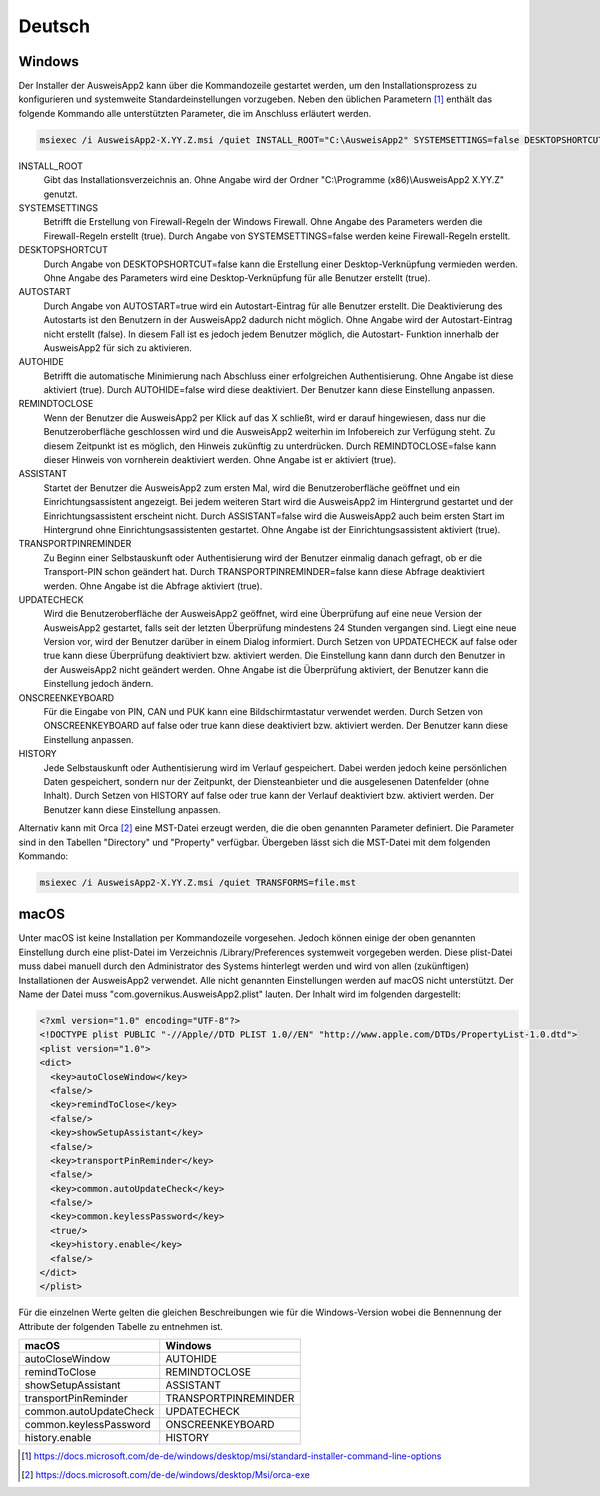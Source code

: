 Deutsch
=======

Windows
-------

Der Installer der AusweisApp2 kann über die Kommandozeile gestartet werden, um
den Installationsprozess zu konfigurieren und systemweite Standardeinstellungen
vorzugeben. Neben den üblichen Parametern [1]_ enthält das folgende Kommando
alle unterstützten Parameter, die im Anschluss erläutert werden.

.. code-block:: winbatch

  msiexec /i AusweisApp2-X.YY.Z.msi /quiet INSTALL_ROOT="C:\AusweisApp2" SYSTEMSETTINGS=false DESKTOPSHORTCUT=false AUTOSTART=false AUTOHIDE=false REMINDTOCLOSE=false ASSISTANT=false TRANSPORTPINREMINDER=false UPDATECHECK=false ONSCREENKEYBOARD=true HISTORY=false

INSTALL_ROOT
  Gibt das Installationsverzeichnis an. Ohne Angabe wird der Ordner
  "C:\\Programme (x86)\\AusweisApp2 X.YY.Z" genutzt.

SYSTEMSETTINGS
  Betrifft die Erstellung von Firewall-Regeln der Windows Firewall. Ohne Angabe
  des Parameters werden die Firewall-Regeln erstellt (true). Durch Angabe von
  SYSTEMSETTINGS=false werden keine Firewall-Regeln erstellt.

DESKTOPSHORTCUT
  Durch Angabe von DESKTOPSHORTCUT=false kann die Erstellung einer
  Desktop-Verknüpfung vermieden werden. Ohne Angabe des Parameters wird eine
  Desktop-Verknüpfung für alle Benutzer erstellt (true).

AUTOSTART
  Durch Angabe von AUTOSTART=true wird ein Autostart-Eintrag für alle Benutzer
  erstellt. Die Deaktivierung des Autostarts ist den Benutzern in der AusweisApp2
  dadurch nicht möglich. Ohne Angabe wird der Autostart-Eintrag nicht erstellt
  (false). In diesem Fall ist es jedoch jedem Benutzer möglich, die Autostart-
  Funktion innerhalb der AusweisApp2 für sich zu aktivieren.

AUTOHIDE
  Betrifft die automatische Minimierung nach Abschluss einer erfolgreichen
  Authentisierung. Ohne Angabe ist diese aktiviert (true). Durch AUTOHIDE=false
  wird diese deaktiviert. Der Benutzer kann diese Einstellung anpassen.

REMINDTOCLOSE
  Wenn der Benutzer die AusweisApp2 per Klick auf das X schließt, wird er darauf
  hingewiesen, dass nur die Benutzeroberfläche geschlossen wird und die
  AusweisApp2 weiterhin im Infobereich zur Verfügung steht. Zu diesem Zeitpunkt
  ist es möglich, den Hinweis zukünftig zu unterdrücken. Durch REMINDTOCLOSE=false
  kann dieser Hinweis von vornherein deaktiviert werden. Ohne Angabe ist er
  aktiviert (true).

ASSISTANT
  Startet der Benutzer die AusweisApp2 zum ersten Mal, wird die Benutzeroberfläche
  geöffnet und ein Einrichtungsassistent angezeigt. Bei jedem weiteren Start wird
  die AusweisApp2 im Hintergrund gestartet und der Einrichtungsassistent erscheint
  nicht. Durch ASSISTANT=false wird die AusweisApp2 auch beim ersten Start im
  Hintergrund ohne Einrichtungsassistenten gestartet. Ohne Angabe ist der
  Einrichtungsassistent aktiviert (true).

TRANSPORTPINREMINDER
  Zu Beginn einer Selbstauskunft oder Authentisierung wird der Benutzer einmalig
  danach gefragt, ob er die Transport-PIN schon geändert hat. Durch
  TRANSPORTPINREMINDER=false kann diese Abfrage deaktiviert werden. Ohne Angabe
  ist die Abfrage aktiviert (true).

UPDATECHECK
  Wird die Benutzeroberfläche der AusweisApp2 geöffnet, wird eine Überprüfung auf
  eine neue Version der AusweisApp2 gestartet, falls seit der letzten Überprüfung
  mindestens 24 Stunden vergangen sind. Liegt eine neue Version vor, wird der
  Benutzer darüber in einem Dialog informiert. Durch Setzen von UPDATECHECK auf
  false oder true kann diese Überprüfung deaktiviert bzw. aktiviert werden.
  Die Einstellung kann dann durch den Benutzer in der AusweisApp2 nicht geändert
  werden. Ohne Angabe ist die Überprüfung aktiviert, der Benutzer kann die
  Einstellung jedoch ändern.

ONSCREENKEYBOARD
  Für die Eingabe von PIN, CAN und PUK kann eine Bildschirmtastatur verwendet
  werden. Durch Setzen von ONSCREENKEYBOARD auf false oder true kann diese
  deaktiviert bzw. aktiviert werden. Der Benutzer kann diese Einstellung anpassen.

HISTORY
  Jede Selbstauskunft oder Authentisierung wird im Verlauf gespeichert. Dabei
  werden jedoch keine persönlichen Daten gespeichert, sondern nur der Zeitpunkt,
  der Diensteanbieter und die ausgelesenen Datenfelder (ohne Inhalt). Durch Setzen
  von HISTORY auf false oder true kann der Verlauf deaktiviert bzw. aktiviert
  werden. Der Benutzer kann diese Einstellung anpassen.

Alternativ kann mit Orca [2]_ eine MST-Datei erzeugt werden, die die oben
genannten Parameter definiert. Die Parameter sind in den Tabellen "Directory"
und "Property" verfügbar. Übergeben lässt sich die MST-Datei mit dem folgenden
Kommando:

.. code-block:: winbatch

  msiexec /i AusweisApp2-X.YY.Z.msi /quiet TRANSFORMS=file.mst

macOS
-----

Unter macOS ist keine Installation per Kommandozeile vorgesehen. Jedoch können
einige der oben genannten Einstellung durch eine plist-Datei im Verzeichnis
/Library/Preferences systemweit vorgegeben werden. Diese plist-Datei muss dabei
manuell durch den Administrator des Systems hinterlegt werden und wird von allen
(zukünftigen) Installationen der AusweisApp2 verwendet. Alle nicht genannten
Einstellungen werden auf macOS nicht unterstützt. Der Name der Datei muss
"com.governikus.AusweisApp2.plist" lauten. Der Inhalt wird im folgenden
dargestellt:

.. code-block:: xml

  <?xml version="1.0" encoding="UTF-8"?>
  <!DOCTYPE plist PUBLIC "-//Apple//DTD PLIST 1.0//EN" "http://www.apple.com/DTDs/PropertyList-1.0.dtd">
  <plist version="1.0">
  <dict>
    <key>autoCloseWindow</key>
    <false/>
    <key>remindToClose</key>
    <false/>
    <key>showSetupAssistant</key>
    <false/>
    <key>transportPinReminder</key>
    <false/>
    <key>common.autoUpdateCheck</key>
    <false/>
    <key>common.keylessPassword</key>
    <true/>
    <key>history.enable</key>
    <false/>
  </dict>
  </plist>

Für die einzelnen Werte gelten die gleichen Beschreibungen wie für die
Windows-Version wobei die Bennennung der Attribute der folgenden Tabelle zu
entnehmen ist.

====================== ====================
macOS                  Windows
====================== ====================
autoCloseWindow        AUTOHIDE
remindToClose          REMINDTOCLOSE
showSetupAssistant     ASSISTANT
transportPinReminder   TRANSPORTPINREMINDER
common.autoUpdateCheck UPDATECHECK
common.keylessPassword ONSCREENKEYBOARD
history.enable         HISTORY
====================== ====================

.. [1] https://docs.microsoft.com/de-de/windows/desktop/msi/standard-installer-command-line-options
.. [2] https://docs.microsoft.com/de-de/windows/desktop/Msi/orca-exe
